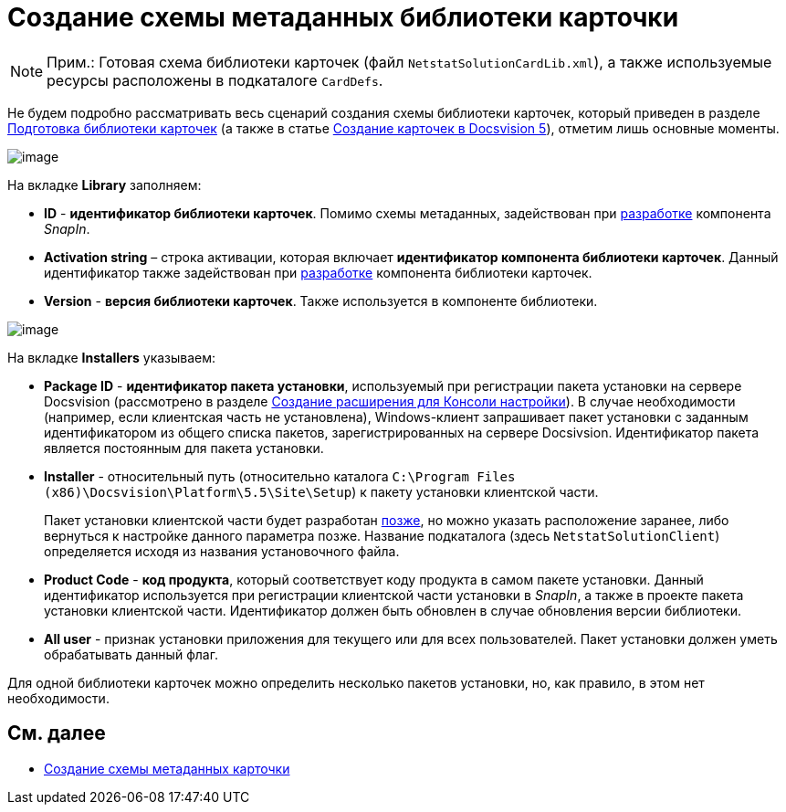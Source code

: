 = Создание схемы метаданных библиотеки карточки

[NOTE]
====
[.note__title]#Прим.:# Готовая схема библиотеки карточек (файл `NetstatSolutionCardLib.xml`), а также используемые ресурсы расположены в подкаталоге `CardDefs`.
====

Не будем подробно рассматривать весь сценарий создания схемы библиотеки карточек, который приведен в разделе xref:CardsDevDataSchemeLibary.adoc[Подготовка библиотеки карточек] (а также в статье https://docsvision.zendesk.com/entries/79607235[Создание карточек в Docsvision 5]), отметим лишь основные моменты.

image::CardManager1.PNG[image]

На вкладке [.keyword .wintitle]*Library* заполняем:

* [.ph .uicontrol]*ID* - *идентификатор библиотеки карточек*. Помимо схемы метаданных, задействован при xref:CreateSnapIn.adoc[разработке] компонента _SnapIn_.
* [.ph .uicontrol]*Activation string* – строка активации, которая включает *идентификатор компонента библиотеки карточек*. Данный идентификатор также задействован при xref:CreateCardLib_LibControl.adoc[разработке] компонента библиотеки карточек.
* [.ph .uicontrol]*Version* - *версия библиотеки карточек*. Также используется в компоненте библиотеки.

image::CardManager2.PNG[image]

На вкладке [.keyword .wintitle]*Installers* указываем:

* [.ph .uicontrol]*Package ID* - *идентификатор пакета установки*, используемый при регистрации пакета установки на сервере Docsvision (рассмотрено в разделе xref:CreateSnapIn.adoc[Создание расширения для Консоли настройки]). В случае необходимости (например, если клиентская часть не установлена), Windows-клиент запрашивает пакет установки с заданным идентификатором из общего списка пакетов, зарегистрированных на сервере Docsivsion. Идентификатор пакета является постоянным для пакета установки.
* [.ph .uicontrol]*Installer* - относительный путь (относительно каталога `C:\Program Files (x86)\Docsvision\Platform\5.5\Site\Setup`) к пакету установки клиентской части.
+
Пакет установки клиентской части будет разработан xref:CreateInstaller_Client.adoc[позже], но можно указать расположение заранее, либо вернуться к настройке данного параметра позже. Название подкаталога (здесь `NetstatSolutionClient`) определяется исходя из названия установочного файла.
* [.ph .uicontrol]*Product Code* - *код продукта*, который соответствует коду продукта в самом пакете установки. Данный идентификатор используется при регистрации клиентской части установки в _SnapIn_, а также в проекте пакета установки клиентской части. Идентификатор должен быть обновлен в случае обновления версии библиотеки.
* [.ph .uicontrol]*All user* - признак установки приложения для текущего или для всех пользователей. Пакет установки должен уметь обрабатывать данный флаг.

Для одной библиотеки карточек можно определить несколько пакетов установки, но, как правило, в этом нет необходимости.

== См. далее

* xref:CreateCardLib_SchemaCard.adoc[Создание схемы метаданных карточки]
